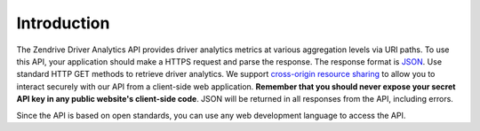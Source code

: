 Introduction
------------

.. image:: images/dev_intro.png

The Zendrive Driver Analytics API provides driver analytics metrics at various aggregation levels via URI paths. To use this API, your application should make a HTTPS request and parse the response. The response format is `JSON <http://www.json.org/>`_. Use standard HTTP GET methods to retrieve driver analytics. We support `cross-origin resource sharing <http://en.wikipedia.org/wiki/Cross-origin_resource_sharing>`_ to allow you to interact securely with our API from a client-side web application. **Remember that you should never expose your secret API key in any public website's client-side code**. JSON will be returned in all responses from the API, including errors.

Since the API is based on open standards, you can use any web development language to access the API.
